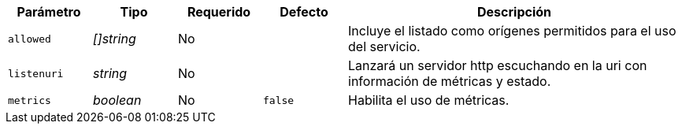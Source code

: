 
[cols="1,1,1,1,4"]
|===
| Parámetro | Tipo | Requerido | Defecto | Descripción

| `allowed` | _[]string_ | No |
|  Incluye el listado como orígenes permitidos para el uso del servicio.

| `listenuri` | _string_ | No |
|  Lanzará un servidor http escuchando en la uri con información de
   métricas y estado.

| `metrics` | _boolean_ | No | `false`
|  Habilita el uso de métricas.

|===
